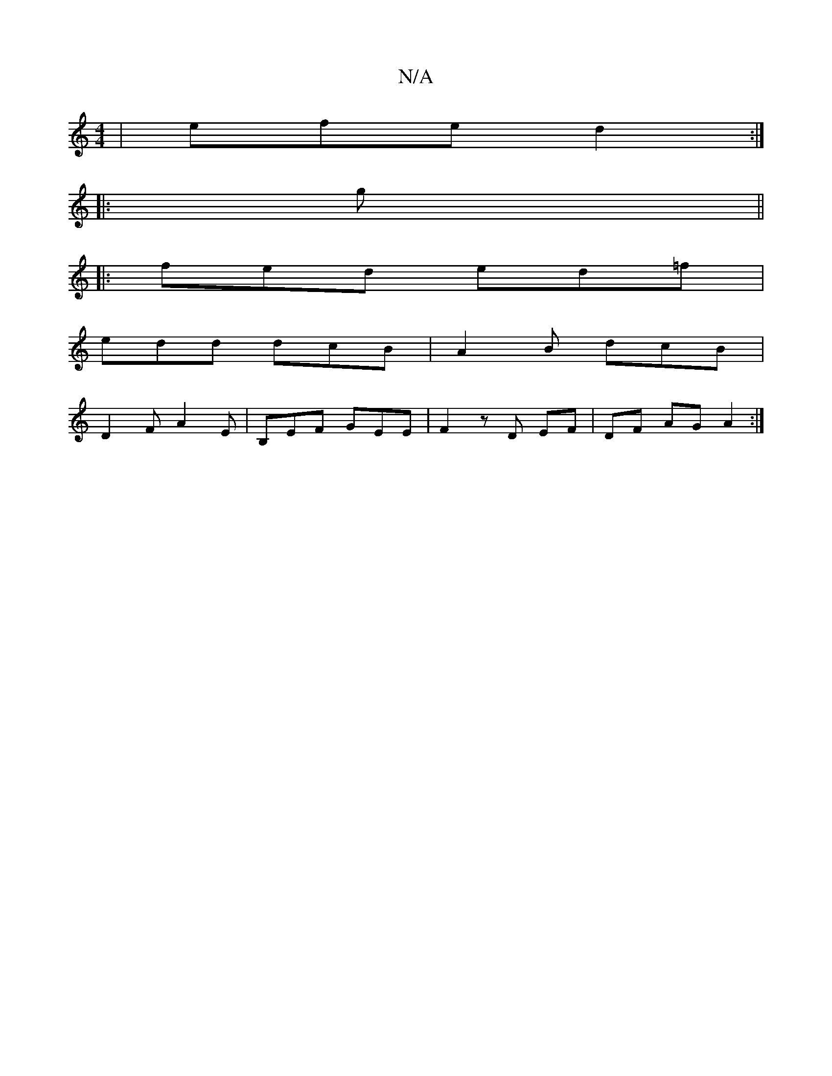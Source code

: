 X:1
T:N/A
M:4/4
R:N/A
K:Cmajor
| efe d2 :|
|: g||
|:fed ed=f|
edd dcB | A2 B dcB |
D2 F A2 E | B,EF GEE | F2- zD EF | DF AG A2 :|

|: AFAA GEDE| DD ED A,3 C | B,CC z A,D | G,B, G,B, , ~E, |]

|: D|: B/c/c B2 cd/d/ | B/D/D D2 D2 | 
